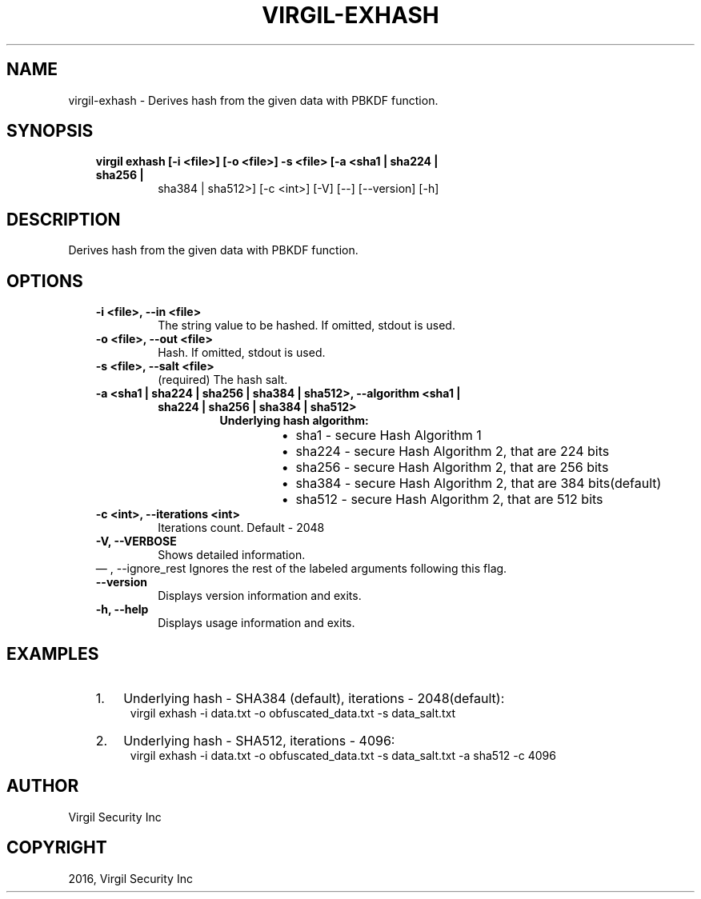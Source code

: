.\" Man page generated from reStructuredText.
.
.TH "VIRGIL-EXHASH" "1" "Aug 08, 2016" "2.0.0-beta3" "virgil-cli"
.SH NAME
virgil-exhash \- Derives hash from the given data with PBKDF function. 
.
.nr rst2man-indent-level 0
.
.de1 rstReportMargin
\\$1 \\n[an-margin]
level \\n[rst2man-indent-level]
level margin: \\n[rst2man-indent\\n[rst2man-indent-level]]
-
\\n[rst2man-indent0]
\\n[rst2man-indent1]
\\n[rst2man-indent2]
..
.de1 INDENT
.\" .rstReportMargin pre:
. RS \\$1
. nr rst2man-indent\\n[rst2man-indent-level] \\n[an-margin]
. nr rst2man-indent-level +1
.\" .rstReportMargin post:
..
.de UNINDENT
. RE
.\" indent \\n[an-margin]
.\" old: \\n[rst2man-indent\\n[rst2man-indent-level]]
.nr rst2man-indent-level -1
.\" new: \\n[rst2man-indent\\n[rst2man-indent-level]]
.in \\n[rst2man-indent\\n[rst2man-indent-level]]u
..
.SH SYNOPSIS
.INDENT 0.0
.INDENT 3.5
.INDENT 0.0
.TP
.B virgil exhash  [\-i <file>] [\-o <file>] \-s <file> [\-a <sha1 | sha224 | sha256 |
sha384 | sha512>] [\-c <int>] [\-V] [\-\-] [\-\-version] [\-h]
.UNINDENT
.UNINDENT
.UNINDENT
.SH DESCRIPTION
.sp
Derives hash from the given data with PBKDF function.
.SH OPTIONS
.INDENT 0.0
.INDENT 3.5
.INDENT 0.0
.TP
.B \-i <file>,  \-\-in <file>
The string value to be hashed. If omitted, stdout is used.
.TP
.B \-o <file>,  \-\-out <file>
Hash. If omitted, stdout is used.
.TP
.B \-s <file>,  \-\-salt <file>
(required)  The hash salt.
.TP
.B \-a <sha1 | sha224 | sha256 | sha384 | sha512>,  \-\-algorithm <sha1 |
.INDENT 7.0
.TP
.B sha224 | sha256 | sha384 | sha512>
.INDENT 7.0
.TP
.B Underlying hash algorithm:
.INDENT 7.0
.IP \(bu 2
sha1 \-   secure Hash Algorithm 1
.IP \(bu 2
sha224 \- secure Hash Algorithm 2, that are 224 bits
.IP \(bu 2
sha256 \- secure Hash Algorithm 2, that are 256 bits
.IP \(bu 2
sha384 \- secure Hash Algorithm 2, that are 384 bits(default)
.IP \(bu 2
sha512 \- secure Hash Algorithm 2, that are 512 bits
.UNINDENT
.UNINDENT
.UNINDENT
.TP
.B \-c <int>,  \-\-iterations <int>
Iterations count. Default \- 2048
.TP
.B \-V,  \-\-VERBOSE
Shows detailed information.
.UNINDENT
\(em ,  \-\-ignore_rest
Ignores the rest of the labeled arguments following this flag.
.UNINDENT
.UNINDENT
.INDENT 0.0
.INDENT 3.5
.INDENT 0.0
.TP
.B \-\-version
Displays version information and exits.
.UNINDENT
.INDENT 0.0
.TP
.B \-h,  \-\-help
Displays usage information and exits.
.UNINDENT
.UNINDENT
.UNINDENT
.SH EXAMPLES
.INDENT 0.0
.INDENT 3.5
.INDENT 0.0
.IP 1. 3
Underlying hash \- SHA384 (default), iterations \- 2048(default):
.UNINDENT
.INDENT 0.0
.INDENT 3.5
virgil exhash \-i data.txt \-o obfuscated_data.txt \-s data_salt.txt
.UNINDENT
.UNINDENT
.INDENT 0.0
.IP 2. 3
Underlying hash \- SHA512, iterations \- 4096:
.UNINDENT
.INDENT 0.0
.INDENT 3.5
virgil exhash \-i data.txt \-o obfuscated_data.txt \-s data_salt.txt \-a sha512 \-c 4096
.UNINDENT
.UNINDENT
.UNINDENT
.UNINDENT
.SH AUTHOR
Virgil Security Inc
.SH COPYRIGHT
2016, Virgil Security Inc
.\" Generated by docutils manpage writer.
.

